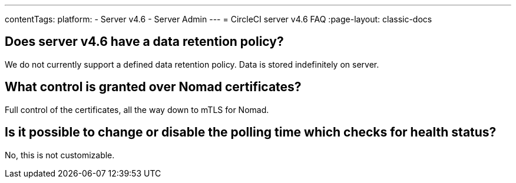 ---
contentTags:
  platform:
    - Server v4.6
    - Server Admin
---
= CircleCI server v4.6 FAQ
:page-layout: classic-docs

:page-description: Find answers about the CircleCI server v4.6 data retention policy, what control is granted over Nomad certificates.
:icons: font
:toc: macro
:toc-title:


## Does server v4.6 have a data retention policy?
We do not currently support a defined data retention policy. Data is stored indefinitely on server.

## What control is granted over Nomad certificates?
Full control of the certificates, all the way down to mTLS for Nomad.

## Is it possible to change or disable the polling time which checks for health status?
No, this is not customizable.
